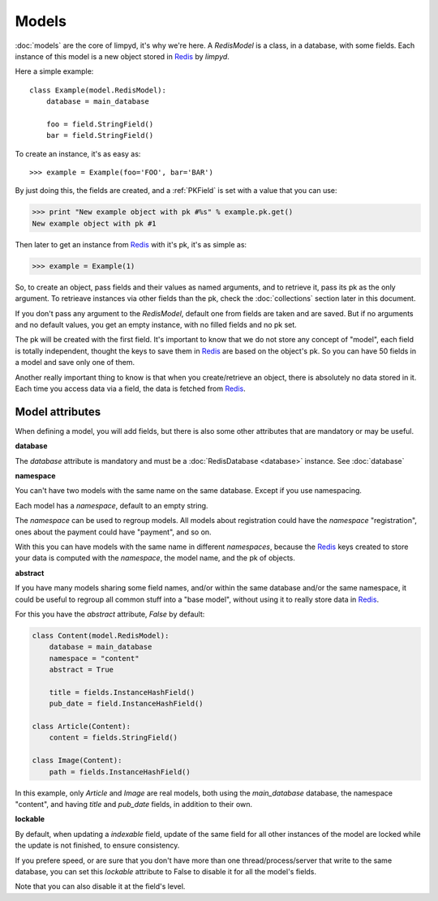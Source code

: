 ******
Models
******

:doc:`models` are the core of limpyd, it's why we're here. A `RedisModel` is a class, in a database, with some fields. Each instance of this model is a new object stored in Redis_ by `limpyd`.

Here a simple example::

    class Example(model.RedisModel):
        database = main_database

        foo = field.StringField()
        bar = field.StringField()

To create an instance, it's as easy as::

    >>> example = Example(foo='FOO', bar='BAR')

By just doing this, the fields are created, and a :ref:`PKField` is set with a value that you can use:

.. code:: python

    >>> print "New example object with pk #%s" % example.pk.get()
    New example object with pk #1

Then later to get an instance from Redis_ with it's pk, it's as simple as:

.. code:: python

    >>> example = Example(1)

So, to create an object, pass fields and their values as named arguments, and to retrieve it, pass its pk as the only argument. To retrieave instances via other fields than the pk, check the :doc:`collections` section later in this document.

If you don't pass any argument to the `RedisModel`, default one from fields are taken and are saved. But if no arguments and no default values, you get an empty instance, with no filled fields and no pk set.

The pk will be created with the first field. It's important to know that we do not store any concept of "model", each field is totally independent, thought the keys to save them in Redis_ are based on the object's pk. So you can have 50 fields in a model and save only one of them.

Another really important thing to know is that when you create/retrieve an object, there is absolutely no data stored in it. Each time you access data via a field, the data is fetched from Redis_.

Model attributes
================

When defining a model, you will add fields, but there is also some other attributes that are mandatory or may be useful.

**database**

The `database` attribute is mandatory and must be a :doc:`RedisDatabase <database>` instance. See :doc:`database`

**namespace**

You can't have two models with the same name on the same database. Except if you use namespacing.

Each model has a `namespace`, default to an empty string.

The `namespace` can be used to regroup models. All models about registration could have the `namespace` "registration", ones about the payment could have "payment", and so on.

With this you can have models with the same name in different `namespaces`, because the Redis_ keys created to store your data is computed with the `namespace`, the model name, and the pk of objects.

**abstract**

If you have many models sharing some field names, and/or within the same database and/or the same namespace, it could be useful to regroup all common stuff into a "base model", without using it to really store data in Redis_.

For this you have the `abstract` attribute, `False` by default:

.. code:: python

    class Content(model.RedisModel):
        database = main_database
        namespace = "content"
        abstract = True

        title = fields.InstanceHashField()
        pub_date = field.InstanceHashField()

    class Article(Content):
        content = fields.StringField()

    class Image(Content):
        path = fields.InstanceHashField()

In this example, only `Article` and `Image` are real models, both using the `main_database` database, the namespace "content", and having `title` and `pub_date` fields, in addition to their own.


**lockable**

By default, when updating a `indexable` field, update of the same field for all other instances of the model are locked while the update is not finished, to ensure consistency.

If you prefere speed, or are sure that you don't have more than one thread/process/server that write to the same database, you can set this `lockable` attribute to False to disable it for all the model's fields.

Note that you can also disable it at the field's level.

.. _Redis: http://redis.io
